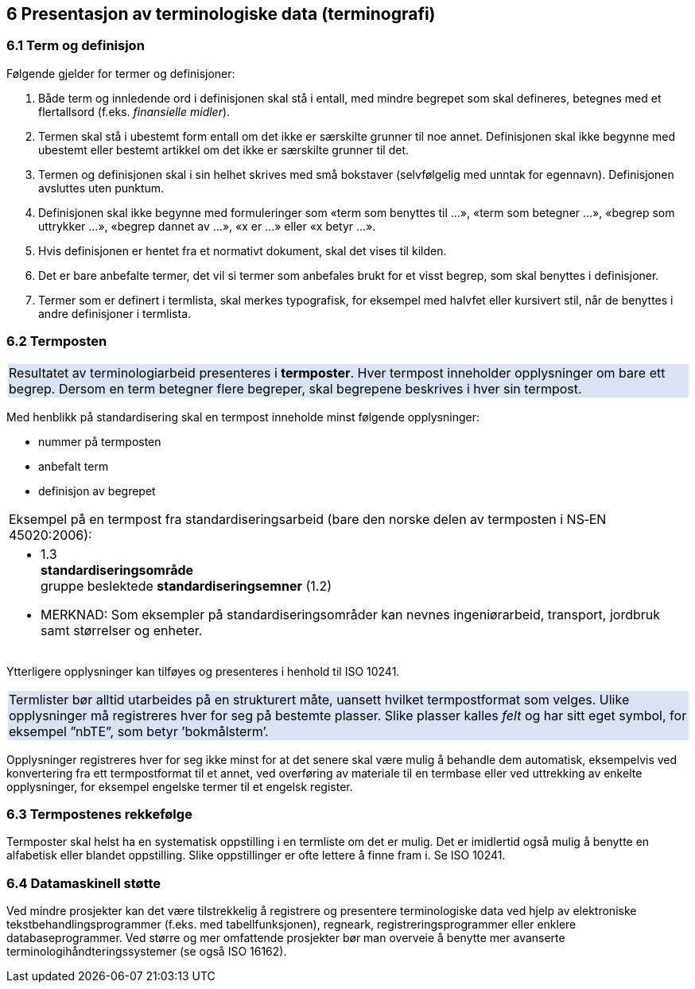 == 6 Presentasjon av terminologiske data (terminografi) [[kap6]]


=== 6.1 Term og definisjon [[kap6.1]]

Følgende gjelder for termer og definisjoner:

. Både term og innledende ord i definisjonen skal stå i entall, med mindre begrepet som skal defineres, betegnes med et flertallsord (f.eks. _finansielle midler_).
. Termen skal stå i ubestemt form entall om det ikke er særskilte grunner til noe annet. Definisjonen skal ikke begynne med ubestemt eller bestemt artikkel om det ikke er særskilte grunner til det.
. Termen og definisjonen skal i sin helhet skrives med små bokstaver (selvfølgelig med unntak for egennavn). Definisjonen avsluttes uten punktum.
. Definisjonen skal ikke begynne med formuleringer som «term som benyttes til ...», «term som betegner ...», «begrep som uttrykker ...», «begrep dannet av ...», «x er ...» eller «x betyr ...».
. Hvis definisjonen er hentet fra et normativt dokument, skal det vises til kilden.
. Det er bare anbefalte termer, det vil si termer som anbefales brukt for et visst begrep, som skal benyttes i definisjoner.
. Termer som er definert i termlista, skal merkes typografisk, for eksempel med halvfet eller kursivert stil, når de benyttes i andre definisjoner i termlista.

=== 6.2 Termposten [[kap6.2]]

{set:cellbgcolor:#DAE3F3}
[frame=none, grid=none]
|===
|Resultatet av terminologiarbeid presenteres i *termposter*. Hver termpost inneholder opplysninger om bare ett begrep. Dersom en term betegner flere begreper, skal begrepene beskrives i hver sin termpost.
|===
{set:cellbgcolor!}

Med henblikk på standardisering skal en termpost inneholde minst følgende opplysninger:

* nummer på termposten
* anbefalt term
* definisjon av begrepet

[grid=none]
|===
|Eksempel på en termpost fra standardiseringsarbeid (bare den norske delen av termposten i NS‑EN 45020:2006):
a|[no-bullet]
* 1.3 +
*standardiseringsområde* +
gruppe beslektede *standardiseringsemner* (1.2)
* MERKNAD: Som eksempler på standardiseringsområder kan nevnes ingeniørarbeid, transport, jordbruk samt størrelser og enheter.
|===

Ytterligere opplysninger kan tilføyes og presenteres i henhold til ISO 10241.

{set:cellbgcolor:#DAE3F3}
[frame=none, grid=none]
|===
|Termlister bør alltid utarbeides på en strukturert måte, uansett hvilket termpostformat som velges.  Ulike opplysninger må registreres hver for seg på bestemte plasser. Slike plasser kalles _felt_ og har sitt eget symbol, for eksempel ”nbTE”, som betyr ’bokmålsterm’.
|===
{set:cellbgcolor!}

Opplysninger registreres hver for seg ikke minst for at det senere skal være mulig å behandle dem automatisk, eksempelvis ved konvertering fra ett termpostformat til et annet, ved overføring av materiale til en termbase eller ved uttrekking av enkelte opplysninger, for eksempel engelske termer til et engelsk register.

=== 6.3 Termpostenes rekkefølge [[kap6.3]]

Termposter skal helst ha en systematisk oppstilling i en termliste om det er mulig. Det er imidlertid også mulig å benytte en alfabetisk eller blandet oppstilling. Slike oppstillinger er ofte lettere å finne fram i. Se ISO 10241.

=== 6.4 Datamaskinell støtte [[kap6.4]]

Ved mindre prosjekter kan det være tilstrekkelig å registrere og presentere terminologiske data ved hjelp av elektroniske tekstbehandlingsprogrammer (f.eks. med tabellfunksjonen), regneark, registreringsprogrammer eller enklere databaseprogrammer. Ved større og mer omfattende prosjekter bør man overveie å benytte mer avanserte terminologihåndteringssystemer (se også ISO 16162).
